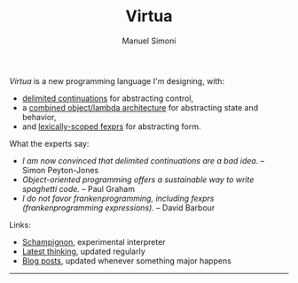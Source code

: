 #+TITLE: Virtua
#+OPTIONS: toc:1 num:nil creator:nil date:nil
#+AUTHOR: Manuel Simoni
#+EMAIL: msimoni@gmail.com

/Virtua/ is a new programming language I'm designing, with:

 * [[http://www.cs.indiana.edu/pub/techreports/TR615.pdf][delimited continuations]] for abstracting control,
 * a [[http://piumarta.com/software/cola/objmodel2.pdf][combined object/lambda architecture]] for abstracting state and behavior,
 * and [[http://www.wpi.edu/Pubs/ETD/Available/etd-090110-124904/unrestricted/jshutt.pdf][lexically-scoped fexprs]] for abstracting form.

What the experts say:

 * /I am now convinced that delimited continuations are a bad idea./
   -- Simon Peyton-Jones
 * /Object-oriented programming offers a sustainable way to write
   spaghetti code./ -- Paul Graham
 * /I do not favor frankenprogramming, including fexprs
   (frankenprogramming expressions)./ -- David Barbour

Links:

 * [[https://github.com/manuel/schampignon][Schampignon]], experimental interpreter
 * [[http://subjot.com/manuel/virtua][Latest thinking]], updated regularly
 * [[http://axisofeval.blogspot.com/search/label/virtua][Blog posts]], updated whenever something major happens

------------
